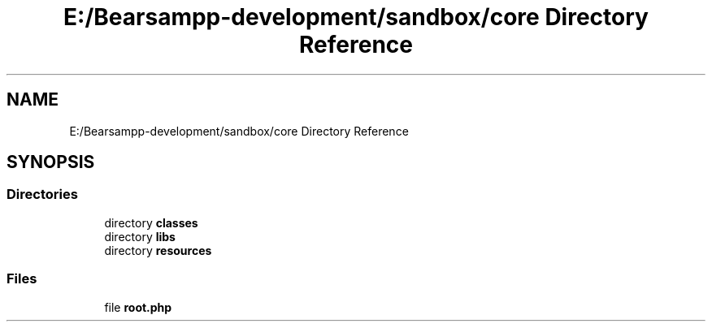 .TH "E:/Bearsampp-development/sandbox/core Directory Reference" 3 "Version 2025.8.29" "Bearsampp" \" -*- nroff -*-
.ad l
.nh
.SH NAME
E:/Bearsampp-development/sandbox/core Directory Reference
.SH SYNOPSIS
.br
.PP
.SS "Directories"

.in +1c
.ti -1c
.RI "directory \fBclasses\fP"
.br
.ti -1c
.RI "directory \fBlibs\fP"
.br
.ti -1c
.RI "directory \fBresources\fP"
.br
.in -1c
.SS "Files"

.in +1c
.ti -1c
.RI "file \fBroot\&.php\fP"
.br
.in -1c
